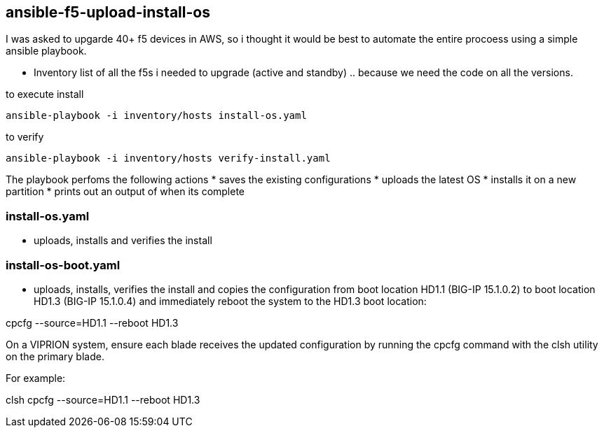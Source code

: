 == ansible-f5-upload-install-os

I was asked to upgarde 40+ f5 devices in AWS, so i thought it would be best to automate the entire procoess using a simple ansible playbook. 

* Inventory list of all the f5s i needed to upgrade (active and standby) .. because we need the code on all the versions.

to execute install
----
ansible-playbook -i inventory/hosts install-os.yaml
----
to verify

----
ansible-playbook -i inventory/hosts verify-install.yaml
----

The playbook perfoms the following actions
* saves the existing configurations
* uploads the latest OS
* installs it on a new partition
* prints out an output of when its complete

=== install-os.yaml
* uploads, installs and verifies the install

=== install-os-boot.yaml
* uploads, installs, verifies the install and copies the configuration from boot location HD1.1 (BIG-IP 15.1.0.2) to boot location HD1.3 (BIG-IP 15.1.0.4) and immediately reboot the system to the HD1.3 boot location:

cpcfg --source=HD1.1 --reboot HD1.3

On a VIPRION system, ensure each blade receives the updated configuration by running the cpcfg command with the clsh utility on the primary blade.

For example:

clsh cpcfg --source=HD1.1 --reboot HD1.3
